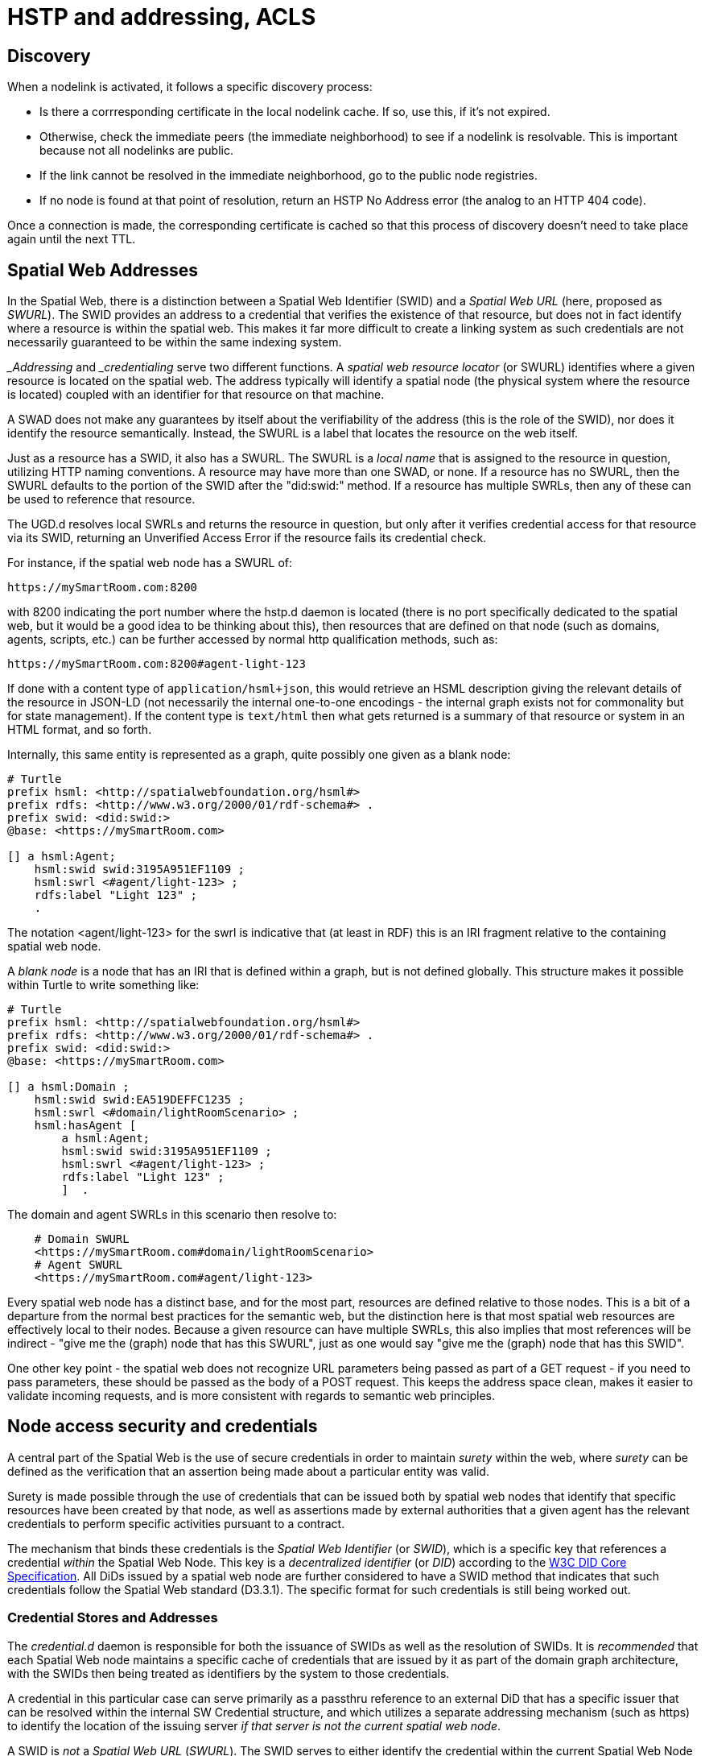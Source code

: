 ﻿= HSTP and addressing, ACLS


== Discovery

When a nodelink is activated, it follows a specific discovery process:

* Is there a corrresponding certificate in the local nodelink cache. If so, use
this, if it's not expired.

* Otherwise, check the immediate peers (the immediate neighborhood) to see if a
nodelink is resolvable. This is important because not all nodelinks are public.

* If the link cannot be resolved in the immediate neighborhood, go to the public
node registries.

* If no node is found at that point of resolution, return an HSTP No Address
error (the analog to an HTTP 404 code).

Once a connection is made, the corresponding certificate is cached so that this
process of discovery doesn't need to take place again until the next TTL.

== Spatial Web Addresses

In the Spatial Web, there is a distinction between a Spatial Web Identifier
(SWID) and a ___Spatial Web URL___ (here, proposed as __SWURL__). The SWID
provides an address to a credential that verifies the existence of that
resource, but does not in fact identify where a resource is within the spatial
web. This makes it far more difficult to create a linking system as such
credentials are not necessarily guaranteed to be within the same indexing
system.

___Addressing__ and ___credentialing__ serve two different functions. A
__spatial web resource locator__ (or SWURL) identifies where a given resource is
located on the spatial web. The address typically will identify a spatial node
(the physical system where the resource is located) coupled with an identifier
for that resource on that machine.

A SWAD does not make any guarantees by itself about the verifiability of the
address (this is the role of the SWID), nor does it identify the resource
semantically. Instead, the SWURL is a label that locates the resource on the web
itself.

Just as a resource has a SWID, it also has a SWURL. The SWURL is a ___local
name___ that is assigned to the resource in question, utilizing HTTP naming
conventions. A resource may have more than one SWAD, or none. If a resource has
no SWURL, then the SWURL defaults to the portion of the SWID after the
"did:swid:" method. If a resource has multiple SWRLs, then any of these can be
used to reference that resource.

The UGD.d resolves local SWRLs and returns the resource in question, but only
after it verifies credential access for that resource via its SWID, returning an
Unverified Access Error if the resource fails its credential check.

For instance, if the spatial web node has a SWURL of:

----
https://mySmartRoom.com:8200
----

with 8200 indicating the port number where the hstp.d daemon is located (there
is no port specifically dedicated to the spatial web, but it would be a good
idea to be thinking about this), then resources that are defined on that node
(such as domains, agents, scripts, etc.) can be further accessed by normal http
qualification methods, such as:

----
https://mySmartRoom.com:8200#agent-light-123
----

If done with a content type of `application/hsml+json`, this would retrieve an
HSML description giving the relevant details of the resource in JSON-LD (not
necessarily the internal one-to-one encodings - the internal graph exists not
for commonality but for state management). If the content type is `text/html`
then what gets returned is a summary of that resource or system in an HTML
format, and so forth.

Internally, this same entity is represented as a graph, quite possibly one given
as a blank node:

[source,turtle]
----
# Turtle
prefix hsml: <http://spatialwebfoundation.org/hsml#>
prefix rdfs: <http://www.w3.org/2000/01/rdf-schema#> .
prefix swid: <did:swid:>
@base: <https://mySmartRoom.com>

[] a hsml:Agent;
    hsml:swid swid:3195A951EF1109 ;
    hsml:swrl <#agent/light-123> ;
    rdfs:label "Light 123" ;
    .
----

The notation <agent/light-123> for the swrl is indicative that (at least in
RDF) this is an IRI fragment relative to the containing spatial web node.

A __blank node__ is a node that has an IRI that is defined within a graph, but
is not defined globally. This structure makes it possible within Turtle to write
something like:

[source,turtle]
----
# Turtle
prefix hsml: <http://spatialwebfoundation.org/hsml#>
prefix rdfs: <http://www.w3.org/2000/01/rdf-schema#> .
prefix swid: <did:swid:>
@base: <https://mySmartRoom.com>

[] a hsml:Domain ;
    hsml:swid swid:EA519DEFFC1235 ;
    hsml:swrl <#domain/lightRoomScenario> ;
    hsml:hasAgent [
        a hsml:Agent;
        hsml:swid swid:3195A951EF1109 ;
        hsml:swrl <#agent/light-123> ;
        rdfs:label "Light 123" ;
        ]  .

----

The domain and agent SWRLs in this scenario then resolve to:

----
    # Domain SWURL
    <https://mySmartRoom.com#domain/lightRoomScenario>
    # Agent SWURL
    <https://mySmartRoom.com#agent/light-123>
----

Every spatial web node has a distinct base, and for the most part, resources are
defined relative to those nodes. This is a bit of a departure from the normal
best practices for the semantic web, but the distinction here is that most
spatial web resources are effectively local to their nodes. Because a given
resource can have multiple SWRLs, this also implies that most references will be
indirect - "give me the (graph) node that has this SWURL", just as one would say
"give me the (graph) node that has this SWID".

One other key point - the spatial web does not recognize URL parameters being
passed as part of a GET request - if you need to pass parameters, these should
be passed as the body of a POST request. This keeps the address space clean,
makes it easier to validate incoming requests, and is more consistent with
regards to semantic web principles.



== Node access security and credentials

A central part of the Spatial Web is the use of secure credentials in order to
maintain ___surety___ within the web, where __surety__ can be defined as the
verification that an assertion being made about a particular entity was valid.

Surety is made possible through the use of credentials that can be issued both
by spatial web nodes that identify that specific resources have been created by
that node, as well as assertions made by external authorities that a given agent
has the relevant credentials to perform specific activities pursuant to a
contract.

The mechanism that binds these credentials is the __Spatial Web Identifier__ (or
__SWID__), which is a specific key that references a credential ___within___ the
Spatial Web Node. This key is a ___decentralized identifier___ (or __DID__)
according to the <<w3c_did_core,W3C DID Core Specification>>. All DiDs issued by
a spatial web node are further considered to have a SWID method that indicates
that such credentials follow the Spatial Web standard (D3.3.1). The specific
format for such credentials is still being worked out.

=== Credential Stores and Addresses

The __credential.d__ daemon is responsible for both the issuance of SWIDs as
well as the resolution of SWIDs. It is _recommended_ that each Spatial Web node
maintains a specific cache of credentials that are issued by it as part of the
domain graph architecture, with the SWIDs then being treated as identifiers by
the system to those credentials.

A credential in this particular case can serve primarily as a passthru reference
to an external DiD that has a specific issuer that can be resolved within the
internal SW Credential structure, and which utilizes a separate addressing
mechanism (such as https) to identify the location of the issuing server _if
that server is not the current spatial web node_.

A SWID is ___not___ a ___Spatial Web URL___ (__SWURL__). The SWID serves to
either identify the credential within the current Spatial Web Node or, through
reference, to point to the location of an issuing server, while the SWURL
provides an address (a ___Uniform Resource Locator___ or ___URL___) to a
resource within the broader spatial web network, which in turn may have a SWID
to its relevant credential.

The D3.3.1 specification indicates that all entities must have SWIDs. This
perforce indicates that all entities must have credentials. It should be noted
that not all credentials issued by the spatial web nodes _must_ be
cryptographically secure, though this may be a requirement imposed within a
future specification.

=== Credential Issuance

A Spatial Web node is able to issue credentials to all entities that it creates.
When that entity, such as a domain or agent, is created within the domain graph
for the node, the SW Node will issue a cryptographically bound SWID that is
associated with that entity and that consequently provides surety for the
existence of that entity throughout the entity's life span.

Moreover, when an entity undergoes a material change, such as an agent moving
from one domain to another which necessitates the creation of an additional
proxy between those domains, then a new credential is issued indicating the
change of "ownership" of that entity, along with a pointer indicating the
previous owner (in effect forming a transitive chain). Such SWID transfers act,
in effect, as a chain of custody for the resource.

One key point - an entity is always bound to its spatial web node. The flipside
to this is that ___each spatial web node issues its own SWIDs___. Put another
way, there is no centralized authority for the issuance of SWIDs on resources.
Instead, to find a given entity, you use the SWURL for that entity to locate it
in the Spatial Web, then you validate that the entity is as stated based upon
its credential on the indicated node.

Additionally, additional credentials can be bound to the same SWID, a key point
in making contracts work. These are typically tied into activities and norms and
often require multiple different SWID holders to create a contract with its own
SWID that binds the activities of agents together as specified by the boundaries
of the contract itself. This work is still under development.

=== Credential Revocation and Registries

Just as the Spatial Web Node is the issuer of a credential, so too can it revoke
a particular credential to indicate that the credential is no longer valid. Note
that Spatial Web Nodes can also issue credentials indicating membership by other
spatial web nodes within an affiliated network for which it acts as a registry.

This in turn means that revocation of a given spatial web node from a given
affiliation network is never accomplished by that node, but rather by the
affiliation holder, unless the registry node is also part of the affiliation
network (ie, is self registering).

EDITOR: It may be that a given registry is explicitly not a part of its own
affiliation network. This is still to be determined, as it has implications on
what a registry node can support.

Because a spatial web node has its own implicit home domain, a node can be
removed from a network by revoking the credentials of the home domain for that
machine. The machine is still findable via a URL, but the lack of credentials
mean that the request for data can't validate (it will send back an error across
hstp indicating the data won't validate).